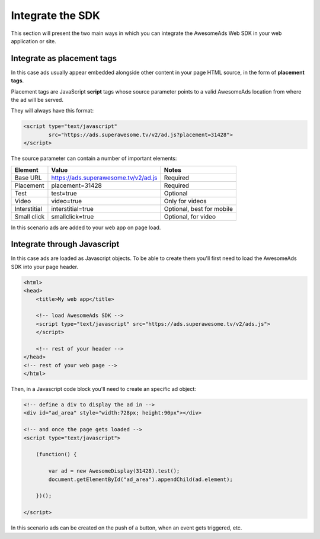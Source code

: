 Integrate the SDK
=================

This section will present the two main ways in which you can integrate the AwesomeAds Web SDK in your web application or site.

Integrate as placement tags
^^^^^^^^^^^^^^^^^^^^^^^^^^^

In this case ads usually appear embedded alongside other content in your page HTML source, in the form of **placement tags**.

Placement tags are JavaScript **script** tags whose source parameter points to a valid AwesomeAds location from where the ad will be served.

They will always have this format:

.. code-block:: html

    <script type="text/javascript"
            src="https://ads.superawesome.tv/v2/ad.js?placement=31428">
    </script>

The source parameter can contain a number of important elements:

============ ==================================== =========================
Element      Value                                Notes
============ ==================================== =========================
Base URL     https://ads.superawesome.tv/v2/ad.js Required
Placement    placement=31428                      Required
Test         test=true                            Optional
Video        video=true                           Only for videos
Interstitial interstitial=true                    Optional, best for mobile
Small click  smallclick=true                      Optional, for video
============ ==================================== =========================

In this scenario ads are added to your web app on page load.

Integrate through Javascript
^^^^^^^^^^^^^^^^^^^^^^^^^^^^

In this case ads are loaded as Javascript objects.
To be able to create them you'll first need to load the AwesomeAds SDK into your page header.

.. code-block:: html

    <html>
    <head>
        <title>My web app</title>

        <!-- load AwesomeAds SDK -->
        <script type="text/javascript" src="https://ads.superawesome.tv/v2/ads.js">
        </script>

        <!-- rest of your header -->
    </head>
    <!-- rest of your web page -->
    </html>

Then, in a Javascript code block you'll need to create an specific ad object:

.. code-block:: html

    <!-- define a div to display the ad in -->
    <div id="ad_area" style="width:728px; height:90px"></div>

    <!-- and once the page gets loaded -->
    <script type="text/javascript">

        (function() {

            var ad = new AwesomeDisplay(31428).test();
            document.getElementById("ad_area").appendChild(ad.element);

        })();

    </script>

In this scenario ads can be created on the push of a button, when an event gets triggered, etc.
